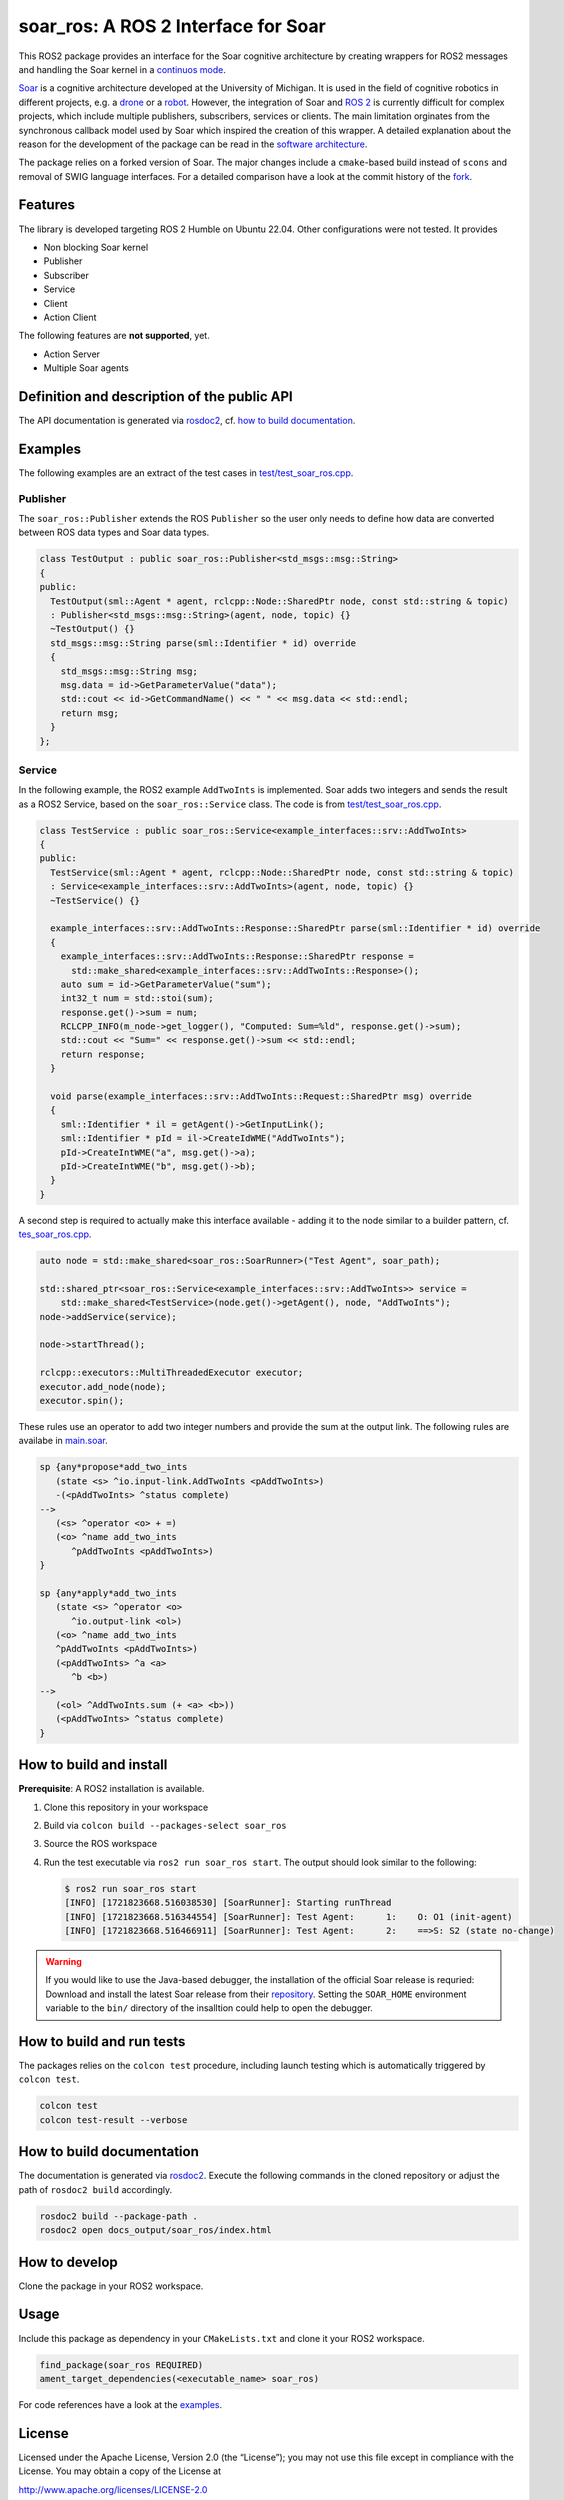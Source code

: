 soar_ros: A ROS 2 Interface for Soar
====================================

.. figure:: doc/Images/soar_ros_slogan_default.svg
   :alt: logo

This ROS2 package provides an interface for the Soar cognitive
architecture by creating wrappers for ROS2 messages and handling the
Soar kernel in a `continuos
mode <https://soar.eecs.umich.edu/development/soar/ThreadsInSML/>`__.

`Soar <https://soar.eecs.umich.edu/>`__ is a cognitive architecture
developed at the University of Michigan. It is used in the field of
cognitive robotics in different projects, e.g. a
`drone <https://github.com/saikishor/soar-to-ros/tree/master>`__ or a
`robot <https://github.com/pauloserrafh/ros_tiago_soar/tree/master>`__.
However, the integration of Soar and `ROS 2 <https://www.ros.org/>`__ is
currently difficult for complex projects, which include multiple
publishers, subscribers, services or clients. The main limitation
orginates from the synchronous callback model used by Soar which
inspired the creation of this wrapper. A detailed explanation about the
reason for the development of the package can be read in the `software
architecture <./doc/SoftwareArchitecture.md>`__.

The package relies on a forked version of Soar. The major changes
include a ``cmake``-based build instead of ``scons`` and removal of SWIG
language interfaces. For a detailed comparison have a look at the commit
history of the `fork <https://github.com/moschmdt/soar>`__.

Features
--------

The library is developed targeting ROS 2 Humble on Ubuntu 22.04. Other
configurations were not tested. It provides

-  Non blocking Soar kernel
-  Publisher
-  Subscriber
-  Service
-  Client
-  Action Client

The following features are **not supported**, yet.

-  Action Server
-  Multiple Soar agents

Definition and description of the public API
--------------------------------------------

The API documentation is generated via
`rosdoc2 <https://github.com/ros-infrastructure/rosdoc2>`__, cf.
`how to build documentation <#how-to-build-documentation>`__.

Examples
--------

The following examples are an extract of the test cases in
`test/test_soar_ros.cpp <./test/test_soar_ros.cpp>`__.

Publisher
~~~~~~~~~

The ``soar_ros::Publisher`` extends the ROS ``Publisher`` so the user
only needs to define how data are converted between ROS data types and
Soar data types.

.. code:: cpp

   class TestOutput : public soar_ros::Publisher<std_msgs::msg::String>
   {
   public:
     TestOutput(sml::Agent * agent, rclcpp::Node::SharedPtr node, const std::string & topic)
     : Publisher<std_msgs::msg::String>(agent, node, topic) {}
     ~TestOutput() {}
     std_msgs::msg::String parse(sml::Identifier * id) override
     {
       std_msgs::msg::String msg;
       msg.data = id->GetParameterValue("data");
       std::cout << id->GetCommandName() << " " << msg.data << std::endl;
       return msg;
     }
   };

Service
~~~~~~~

In the following example, the ROS2 example ``AddTwoInts`` is
implemented. Soar adds two integers and sends the result as a ROS2
Service, based on the ``soar_ros::Service`` class. The code is from
`test/test_soar_ros.cpp <./test/test_soar_ros.cpp>`__.

.. code:: cpp

   class TestService : public soar_ros::Service<example_interfaces::srv::AddTwoInts>
   {
   public:
     TestService(sml::Agent * agent, rclcpp::Node::SharedPtr node, const std::string & topic)
     : Service<example_interfaces::srv::AddTwoInts>(agent, node, topic) {}
     ~TestService() {}

     example_interfaces::srv::AddTwoInts::Response::SharedPtr parse(sml::Identifier * id) override
     {
       example_interfaces::srv::AddTwoInts::Response::SharedPtr response =
         std::make_shared<example_interfaces::srv::AddTwoInts::Response>();
       auto sum = id->GetParameterValue("sum");
       int32_t num = std::stoi(sum);
       response.get()->sum = num;
       RCLCPP_INFO(m_node->get_logger(), "Computed: Sum=%ld", response.get()->sum);
       std::cout << "Sum=" << response.get()->sum << std::endl;
       return response;
     }

     void parse(example_interfaces::srv::AddTwoInts::Request::SharedPtr msg) override
     {
       sml::Identifier * il = getAgent()->GetInputLink();
       sml::Identifier * pId = il->CreateIdWME("AddTwoInts");
       pId->CreateIntWME("a", msg.get()->a);
       pId->CreateIntWME("b", msg.get()->b);
     }
   }

A second step is required to actually make this interface available -
adding it to the node similar to a builder pattern, cf.
`tes_soar_ros.cpp <test/test_soar_ros.cpp>`__.

.. code:: cpp

   auto node = std::make_shared<soar_ros::SoarRunner>("Test Agent", soar_path);

   std::shared_ptr<soar_ros::Service<example_interfaces::srv::AddTwoInts>> service =
       std::make_shared<TestService>(node.get()->getAgent(), node, "AddTwoInts");
   node->addService(service);

   node->startThread();

   rclcpp::executors::MultiThreadedExecutor executor;
   executor.add_node(node);
   executor.spin();

These rules use an operator to add two integer numbers and provide the
sum at the output link. The following rules are availabe in
`main.soar <Soar/main.soar>`__.

.. code:: soar

   sp {any*propose*add_two_ints
      (state <s> ^io.input-link.AddTwoInts <pAddTwoInts>)
      -(<pAddTwoInts> ^status complete)
   -->
      (<s> ^operator <o> + =)
      (<o> ^name add_two_ints
         ^pAddTwoInts <pAddTwoInts>)
   }

   sp {any*apply*add_two_ints
      (state <s> ^operator <o>
         ^io.output-link <ol>)
      (<o> ^name add_two_ints
      ^pAddTwoInts <pAddTwoInts>)
      (<pAddTwoInts> ^a <a>
         ^b <b>)
   -->
      (<ol> ^AddTwoInts.sum (+ <a> <b>))
      (<pAddTwoInts> ^status complete)
   }

How to build and install
------------------------

**Prerequisite**: A ROS2 installation is available.

1. Clone this repository in your workspace

2. Build via ``colcon build --packages-select soar_ros``

3. Source the ROS workspace

4. Run the test executable via ``ros2 run soar_ros start``. The
   output should look similar to the following:

   .. code:: shell

      $ ros2 run soar_ros start
      [INFO] [1721823668.516038530] [SoarRunner]: Starting runThread
      [INFO] [1721823668.516344554] [SoarRunner]: Test Agent:      1:    O: O1 (init-agent)
      [INFO] [1721823668.516466911] [SoarRunner]: Test Agent:      2:    ==>S: S2 (state no-change)

.. Warning::
   If you would like to use the Java-based debugger, the
   installation of the official Soar release is requried: Download and
   install the latest Soar release from their
   `repository <https://github.com/SoarGroup/Soar>`__. Setting the
   ``SOAR_HOME`` environment variable to the ``bin/`` directory of the
   insalltion could help to open the debugger.

How to build and run tests
--------------------------

The packages relies on the ``colcon test`` procedure, including launch
testing which is automatically triggered by ``colcon test``.

.. code:: shell

   colcon test
   colcon test-result --verbose

How to build documentation
--------------------------

The documentation is generated via
`rosdoc2 <https://github.com/ros-infrastructure/rosdoc2>`__. Execute
the following commands in the cloned repository or adjust the path of
``rosdoc2 build`` accordingly.

.. code:: shell

   rosdoc2 build --package-path .
   rosdoc2 open docs_output/soar_ros/index.html

How to develop
--------------

Clone the package in your ROS2 workspace.

Usage
-----

Include this package as dependency in your ``CMakeLists.txt`` and clone
it your ROS2 workspace.

.. code:: cmake

   find_package(soar_ros REQUIRED)
   ament_target_dependencies(<executable_name> soar_ros)

For code references have a look at the `examples <#examples>`__.

License
-------

Licensed under the Apache License, Version 2.0 (the “License”); you may
not use this file except in compliance with the License. You may obtain
a copy of the License at

http://www.apache.org/licenses/LICENSE-2.0

Unless required by applicable law or agreed to in writing, software
distributed under the License is distributed on an “AS IS” BASIS,
WITHOUT WARRANTIES OR CONDITIONS OF ANY KIND, either express or implied.
See the License for the specific language governing permissions and
limitations under the License

Refer to the `license <LICENSE>`__ file. The respective Soar license is
available at their `repository <https://github.com/SoarGroup/Soar>`__.

Acknowledgements
----------------

This project was developed as part of the `AI Production Network
Augsburg <https://www.kiproduktionsnetzwerk.de/>`__ funded by the
`Bavarian State Ministry of Science and the
Arts <https://www.stmwk.bayern.de/englisch.html>`__ and the `Bavarian
Ministry of Economic Affairs, Regional Development and
Energy <https://www.stmwi.bayern.de/english/>`__, cf. `about <./doc/About.rst>`__.

`Imprint <https://www.tha.de/Service/Impressum.html>`__ &
`privacy <https://www.tha.de/Service/Datenschutz.html>`__
